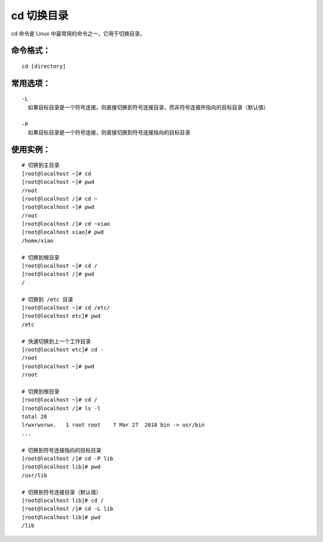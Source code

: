 cd 切换目录
####################################

cd 命令是 Linux 中最常用的命令之一，它用于切换目录。


命令格式：
************************************

.. highlight:: none

::

    cd [directory]

    
常用选项：
************************************

::

    -L
      如果目标目录是一个符号连接，则直接切换到符号连接目录，而非符号连接所指向的目标目录（默认值）

    -P
      如果目标目录是一个符号连接，则直接切换到符号连接指向的目标目录


使用实例：
************************************

::

    # 切换到主目录
    [root@localhost ~]# cd
    [root@localhost ~]# pwd
    /root
    [root@localhost /]# cd ~
    [root@localhost ~]# pwd
    /root
    [root@localhost /]# cd ~xiao
    [root@localhost xiao]# pwd
    /home/xiao

    # 切换到根目录
    [root@localhost ~]# cd /
    [root@localhost /]# pwd
    /

    # 切换到 /etc 目录
    [root@localhost ~]# cd /etc/
    [root@localhost etc]# pwd
    /etc

    # 快速切换到上一个工作目录
    [root@localhost etc]# cd -
    /root
    [root@localhost ~]# pwd
    /root

    # 切换到根目录
    [root@localhost ~]# cd /
    [root@localhost /]# ls -l
    total 20
    lrwxrwxrwx.   1 root root    7 Mar 27  2018 bin -> usr/bin
    ...

    # 切换到符号连接指向的目标目录
    [root@localhost /]# cd -P lib
    [root@localhost lib]# pwd
    /usr/lib

    # 切换到符号连接目录（默认值）
    [root@localhost lib]# cd /
    [root@localhost /]# cd -L lib
    [root@localhost lib]# pwd
    /lib
